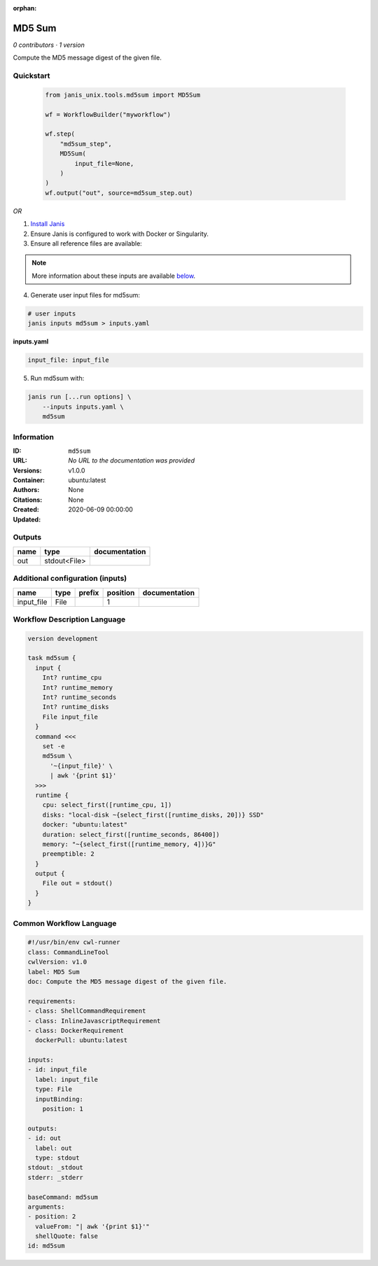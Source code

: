 :orphan:

MD5 Sum
================

*0 contributors · 1 version*

Compute the MD5 message digest of the given file.


Quickstart
-----------

    .. code-block:: python

       from janis_unix.tools.md5sum import MD5Sum

       wf = WorkflowBuilder("myworkflow")

       wf.step(
           "md5sum_step",
           MD5Sum(
               input_file=None,
           )
       )
       wf.output("out", source=md5sum_step.out)
    

*OR*

1. `Install Janis </tutorials/tutorial0.html>`_

2. Ensure Janis is configured to work with Docker or Singularity.

3. Ensure all reference files are available:

.. note:: 

   More information about these inputs are available `below <#additional-configuration-inputs>`_.



4. Generate user input files for md5sum:

.. code-block:: bash

   # user inputs
   janis inputs md5sum > inputs.yaml



**inputs.yaml**

.. code-block:: yaml

       input_file: input_file




5. Run md5sum with:

.. code-block:: bash

   janis run [...run options] \
       --inputs inputs.yaml \
       md5sum





Information
------------

:ID: ``md5sum``
:URL: *No URL to the documentation was provided*
:Versions: v1.0.0
:Container: ubuntu:latest
:Authors: 
:Citations: None
:Created: None
:Updated: 2020-06-09 00:00:00


Outputs
-----------

======  ============  ===============
name    type          documentation
======  ============  ===============
out     stdout<File>
======  ============  ===============


Additional configuration (inputs)
---------------------------------

==========  ======  ========  ==========  ===============
name        type    prefix      position  documentation
==========  ======  ========  ==========  ===============
input_file  File                       1
==========  ======  ========  ==========  ===============

Workflow Description Language
------------------------------

.. code-block:: text

   version development

   task md5sum {
     input {
       Int? runtime_cpu
       Int? runtime_memory
       Int? runtime_seconds
       Int? runtime_disks
       File input_file
     }
     command <<<
       set -e
       md5sum \
         '~{input_file}' \
         | awk '{print $1}'
     >>>
     runtime {
       cpu: select_first([runtime_cpu, 1])
       disks: "local-disk ~{select_first([runtime_disks, 20])} SSD"
       docker: "ubuntu:latest"
       duration: select_first([runtime_seconds, 86400])
       memory: "~{select_first([runtime_memory, 4])}G"
       preemptible: 2
     }
     output {
       File out = stdout()
     }
   }

Common Workflow Language
-------------------------

.. code-block:: text

   #!/usr/bin/env cwl-runner
   class: CommandLineTool
   cwlVersion: v1.0
   label: MD5 Sum
   doc: Compute the MD5 message digest of the given file.

   requirements:
   - class: ShellCommandRequirement
   - class: InlineJavascriptRequirement
   - class: DockerRequirement
     dockerPull: ubuntu:latest

   inputs:
   - id: input_file
     label: input_file
     type: File
     inputBinding:
       position: 1

   outputs:
   - id: out
     label: out
     type: stdout
   stdout: _stdout
   stderr: _stderr

   baseCommand: md5sum
   arguments:
   - position: 2
     valueFrom: "| awk '{print $1}'"
     shellQuote: false
   id: md5sum


